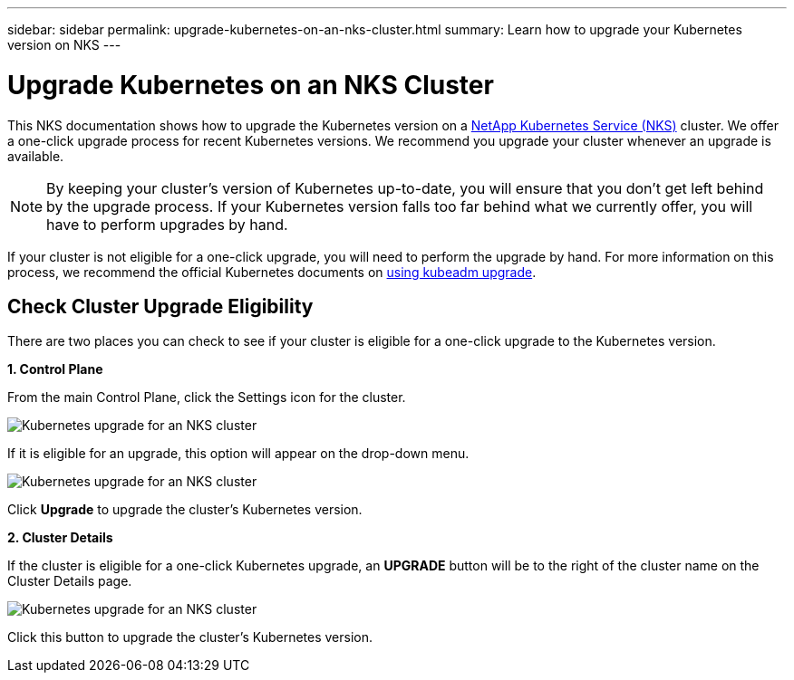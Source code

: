 ---
sidebar: sidebar
permalink: upgrade-kubernetes-on-an-nks-cluster.html
summary: Learn how to upgrade your Kubernetes version on NKS
---

= Upgrade Kubernetes on an NKS Cluster

This NKS documentation shows how to upgrade the Kubernetes version on a https://nks.netapp.io[NetApp Kubernetes Service (NKS)] cluster. We offer a one-click upgrade process for recent Kubernetes versions. We recommend you upgrade your cluster whenever an upgrade is available.

NOTE: By keeping your cluster's version of Kubernetes up-to-date, you will ensure that you don't get left behind by the upgrade process. If your Kubernetes version falls too far behind what we currently offer, you will have to perform upgrades by hand.

If your cluster is not eligible for a one-click upgrade, you will need to perform the upgrade by hand. For more information on this process, we recommend the official Kubernetes documents on https://kubernetes.io/docs/reference/setup-tools/kubeadm/kubeadm-upgrade/[using kubeadm upgrade].

== Check Cluster Upgrade Eligibility

There are two places you can check to see if your cluster is eligible for a one-click upgrade to the Kubernetes version.

**1. Control Plane**

From the main Control Plane, click the Settings icon for the cluster.

image::assets/documentation/upgrade-to-the-newest-version-of-kubernetes/upgrade-kubernetes-01.png?raw=true[Kubernetes upgrade for an NKS cluster]

If it is eligible for an upgrade, this option will appear on the drop-down menu.

image::assets/documentation/upgrade-to-the-newest-version-of-kubernetes/upgrade-kubernetes-02.png?raw=true[Kubernetes upgrade for an NKS cluster]

Click **Upgrade** to upgrade the cluster's Kubernetes version.

**2. Cluster Details**

If the cluster is eligible for a one-click Kubernetes upgrade, an **UPGRADE** button will be to the right of the cluster name on the Cluster Details page.

image::assets/documentation/upgrade-to-the-newest-version-of-kubernetes/upgrade-kubernetes-03.png?raw=true[Kubernetes upgrade for an NKS cluster]

Click this button to upgrade the cluster's Kubernetes version.
